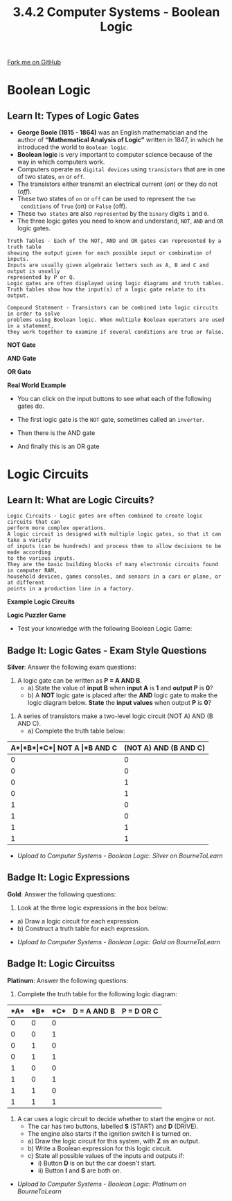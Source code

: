 #+STARTUP:indent
#+HTML_HEAD: <link rel="stylesheet" type="text/css" href="css/styles.css"/>
#+HTML_HEAD_EXTRA: <link href='http://fonts.googleapis.com/css?family=Ubuntu+Mono|Ubuntu' rel='stylesheet' type='text/css'>
#+OPTIONS: f:nil author:nil num:1 creator:nil timestamp:nil 
#+TITLE: 3.4.2 Computer Systems - Boolean Logic 
#+AUTHOR: Stephen Fone

#+BEGIN_HTML
<div class=ribbon>
<a href="https://github.com/">Fork me on GitHub</a>
</div>
#+END_HTML

* COMMENT Use as a template
:PROPERTIES:
:HTML_CONTAINER_CLASS: activity
:END:
** Learn It
:PROPERTIES:
:HTML_CONTAINER_CLASS: learn
:END:

** Research It
:PROPERTIES:
:HTML_CONTAINER_CLASS: research
:END:

** Design It
:PROPERTIES:
:HTML_CONTAINER_CLASS: design
:END:

** Build It
:PROPERTIES:
:HTML_CONTAINER_CLASS: build
:END:

** Test It
:PROPERTIES:
:HTML_CONTAINER_CLASS: test
:END:

** Run It
:PROPERTIES:
:HTML_CONTAINER_CLASS: run
:END:

** Document It
:PROPERTIES:
:HTML_CONTAINER_CLASS: document
:END:

** Code It
:PROPERTIES:
:HTML_CONTAINER_CLASS: code
:END:

** Program It
:PROPERTIES:
:HTML_CONTAINER_CLASS: program
:END:

** Try It
:PROPERTIES:
:HTML_CONTAINER_CLASS: try
:END:

** Badge It
:PROPERTIES:
:HTML_CONTAINER_CLASS: badge
:END:

** Save It
:PROPERTIES:
:HTML_CONTAINER_CLASS: save
:END:


* Boolean Logic
:PROPERTIES:
:HTML_CONTAINER_CLASS: activity
:END:
** Learn It: Types of Logic Gates
:PROPERTIES:
:HTML_CONTAINER_CLASS: learn
:END:
- *George Boole (1815 - 1864)* was an English mathematician and the author of *“Mathematical Analysis of Logic”* written in 1847, in which he introduced the world to =Boolean logic=.
- *Boolean logic* is very important to computer science because of the
  way in which computers work.
- Computers operate as =digital devices= using =transistors= that are in
  one of two states, =on= or =off=.
- The transistors either transmit an electrical current (/on/) or they
  do not (/off/).
- These two states of =on= or =off= can be used to represent the =two
  conditions= of =True= (on) or =False= (off).
- These =two states= are also =represented= by the =binary= digits =1= and =0=.
- The three logic gates you need to know and understand, =NOT=, =AND=
  and =OR= logic gates.
#+BEGIN_SRC
Truth Tables - Each of the NOT, AND and OR gates can represented by a truth table
showing the output given for each possible input or combination of inputs.
Inputs are usually given algebraic letters such as A, B and C and output is usually
represented by P or Q.
Logic gates are often displayed using logic diagrams and truth tables.
Truth tables show how the input(s) of a logic gate relate to its output.
#+END_SRC

#+BEGIN_SRC
Compound Statement - Transistors can be combined into logic circuits in order to solve
problems using Boolean logic. When multiple Boolean operators are used in a statement,
they work together to examine if several conditions are true or false.
#+END_SRC

*NOT Gate*
[[file:img/NOT_Gate2.png]]

*AND Gate*
[[file:img/AND_Gate.png]]

*OR Gate*
[[file:img/OR_Gate.png]]

*Real World Example*
[[file:img/Logic_Alarm.png]]

- You can click on the input buttons to see what each of the following
  gates do.

- The first logic gate is the =NOT= gate, sometimes called an =inverter=.
#+BEGIN_HTML
<object data="js/NOT.html" width='200px' height='100px'></object>
#+END_HTML

- Then there is the AND gate
#+BEGIN_HTML
<object data="js/AND.html" width='200px' height='100px'></object>
#+END_HTML
- And finally this is an OR gate
#+BEGIN_HTML
<object data="js/OR.html" width='200px' height='100px'></object>
#+END_HTML

* Logic Circuits
:PROPERTIES:
:HTML_CONTAINER_CLASS: activity
:END:
** Learn It: What are Logic Circuits?
:PROPERTIES:
:HTML_CONTAINER_CLASS: learn
:END:
#+BEGIN_SRC
Logic Circuits - Logic gates are often combined to create logic circuits that can
perform more complex operations.
A logic circuit is designed with multiple logic gates, so that it can take a variety
of inputs (can be hundreds) and process them to allow decisions to be made according
to the various inputs.
They are the basic building blocks of many electronic circuits found in computer RAM,
household devices, games consoles, and sensors in a cars or plane, or at different
points in a production line in a factory.
#+END_SRC
*Example Logic Circuits*
[[file:img/Example1_Logic.png]]
[[file:img/Example2_Logic.png]]
[[file:img/Example3_Logic.png]]

*Logic Puzzler Game*
- Test your knowledge with the following Boolean Logic Game:
#+BEGIN_HTML
<script src="https://www.khanacademy.org/computer-programming/logic-gate-puzzler/1522357785/embed.js?editor=no&buttons=no&author=no&embed=yes"></script>
#+END_HTML


** Badge It: Logic Gates - Exam Style Questions
:PROPERTIES:
:HTML_CONTAINER_CLASS: badge
:END:
*Silver*: Answer the following exam questions:
1. A logic gate can be written as *P = A AND B*.
 - a) State the value of *input B* when *input A* is *1* and *output P* is *0*?
 - b) A *NOT* logic gate is placed after the *AND* logic gate to make the
   logic diagram below. *State* the *input values* when output *P* is *0*?
[[file:img/Silver_Q1.png]]

2. A series of transistors make a two-level logic circuit (NOT A) AND (B AND C).
 - a) Complete the truth table below:
|*A*|*B*|*C*| *NOT A*  |*B AND C* |    *(NOT A) AND (B AND C)*   |
|---+---+---+----------+----------+------------------------------|
| 0 | 0 | 0 |          |          |                              |
|---+---+---+----------+----------+------------------------------|
| 0 | 0 | 1 |          |          |                              |
|---+---+---+----------+----------+------------------------------|
| 0 | 1 | 0 |          |          |                              |
|---+---+---+----------+----------+------------------------------|
| 0 | 1 | 1 |          |          |                              |
|---+---+---+----------+----------+------------------------------|
| 1 | 0 | 0 |          |          |                              |
|---+---+---+----------+----------+------------------------------|
| 1 | 0 | 1 |          |          |                              |
|---+---+---+----------+----------+------------------------------|
| 1 | 1 | 0 |          |          |                              |
|---+---+---+----------+----------+------------------------------|
| 1 | 1 | 1 |          |          |                              |
|---+---+---+----------+----------+------------------------------|


- /Upload to Computer Systems - Boolean Logic: Silver on BourneToLearn/

** Badge It: Logic Expressions
:PROPERTIES:
:HTML_CONTAINER_CLASS: badge
:END:
*Gold*: Answer the following questions:
1. Look at the three logic expressions in the box below:
[[file:img/Gold_Q1.png]]
 - a) Draw a logic circuit for each expression.
 - b) Construct a truth table for each expression.

- /Upload to Computer Systems - Boolean Logic: Gold on BourneToLearn/

** Badge It: Logic Circuitss
:PROPERTIES:
:HTML_CONTAINER_CLASS: badge
:END:
*Platinum*: Answer the following questions:
1. Complete the truth table for the following logic diagram:
[[file:img/Plat_Q1.png]]

|*A*|*B*|*C*|   *D = A AND B*     |    *P = D OR C*    |
|---+---+---+---------------------+--------------------|
| 0 | 0 | 0 |                     |                    |
|---+---+---+---------------------+--------------------|
| 0 | 0 | 1 |                     |                    |
|---+---+---+---------------------+--------------------|
| 0 | 1 | 0 |                     |                    |
|---+---+---+---------------------+--------------------|
| 0 | 1 | 1 |                     |                    |
|---+---+---+---------------------+--------------------|
| 1 | 0 | 0 |                     |                    |
|---+---+---+---------------------+--------------------|
| 1 | 0 | 1 |                     |                    |
|---+---+---+---------------------+--------------------|
| 1 | 1 | 0 |                     |                    |
|---+---+---+---------------------+--------------------|
| 1 | 1 | 1 |                     |                    |
|---+---+---+---------------------+--------------------|

2. A car uses a logic circuit to decide whether to start the engine or
   not.
  - The car has two buttons, labelled *S* (START) and *D* (DRIVE).
  - The engine also starts if the ignition switch *I* is turned on.
  - a) Draw the logic circuit for this system, with *Z* as an output.
  - b) Write a Boolean expression for this logic circuit.
  - c) State all possible values of the inputs and outputs if:
    - i) Button *D* is on but the car doesn't start.
    - ii) Button *I* and *S* are both on. 

- /Upload to Computer Systems - Boolean Logic: Platinum on BourneToLearn/
